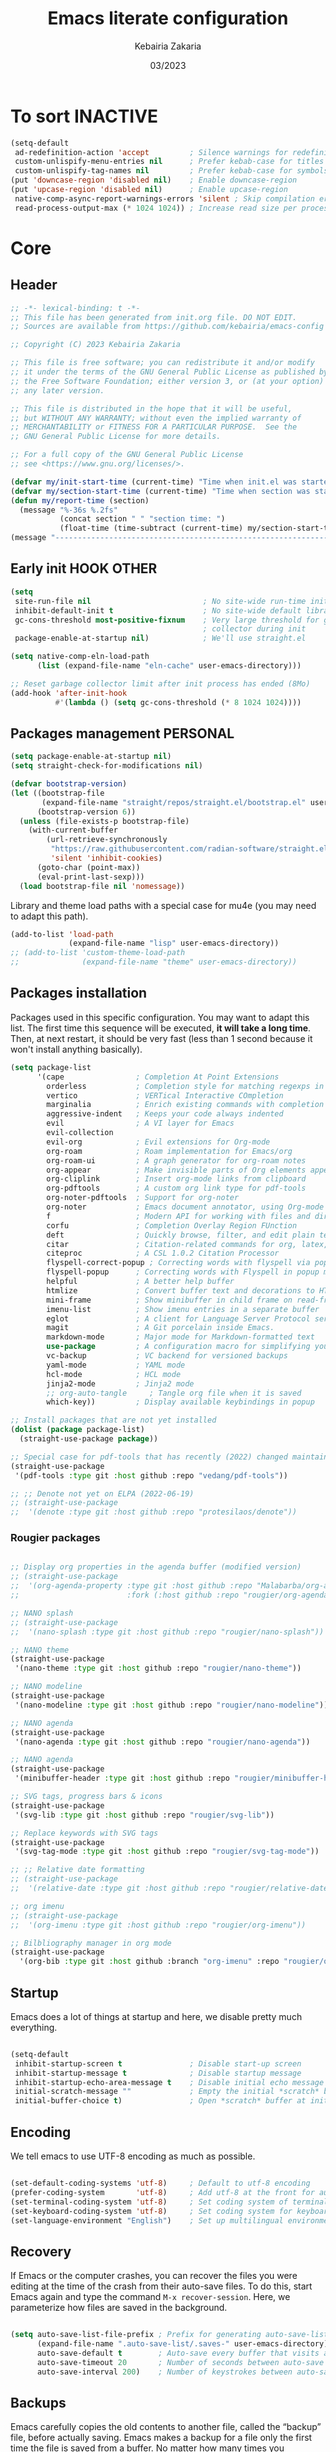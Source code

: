 #+TITLE: Emacs literate configuration
#+AUTHOR: Kebairia Zakaria
#+DATE: 03/2023
#+STARTUP: show2levels indent hidestars
#+PROPERTY: header-args :tangle (let ((org-use-tag-inheritance t)) (if (member "INACTIVE" (org-get-tags))  "no" "~/.config/emacs/init.el")))

* To sort :INACTIVE:
#+begin_src emacs-lisp 
(setq-default
 ad-redefinition-action 'accept         ; Silence warnings for redefinition
 custom-unlispify-menu-entries nil      ; Prefer kebab-case for titles
 custom-unlispify-tag-names nil         ; Prefer kebab-case for symbols
(put 'downcase-region 'disabled nil)    ; Enable downcase-region
(put 'upcase-region 'disabled nil)      ; Enable upcase-region
 native-comp-async-report-warnings-errors 'silent ; Skip compilation error buffers
 read-process-output-max (* 1024 1024)) ; Increase read size per process

#+end_src
* Core
** Header
#+begin_src emacs-lisp :epilogue (format-time-string ";; Last generated on %c")
;; -*- lexical-binding: t -*-
;; This file has been generated from init.org file. DO NOT EDIT.
;; Sources are available from https://github.com/kebairia/emacs-config

;; Copyright (C) 2023 Kebairia Zakaria

;; This file is free software; you can redistribute it and/or modify
;; it under the terms of the GNU General Public License as published by
;; the Free Software Foundation; either version 3, or (at your option)
;; any later version.

;; This file is distributed in the hope that it will be useful,
;; but WITHOUT ANY WARRANTY; without even the implied warranty of
;; MERCHANTABILITY or FITNESS FOR A PARTICULAR PURPOSE.  See the
;; GNU General Public License for more details.

;; For a full copy of the GNU General Public License
;; see <https://www.gnu.org/licenses/>.

#+end_src
#+begin_src emacs-lisp
(defvar my/init-start-time (current-time) "Time when init.el was started")
(defvar my/section-start-time (current-time) "Time when section was started")
(defun my/report-time (section)
  (message "%-36s %.2fs"
           (concat section " " "section time: ")
           (float-time (time-subtract (current-time) my/section-start-time))))
(message "---------------------------------------------------------------")

#+end_src
** Early init :HOOK:OTHER:
:PROPERTIES:
:header-args:emacs-lisp: :tangle "~/.config/emacs/lisp/early-init.el"
:END:
#+begin_src emacs-lisp
(setq
 site-run-file nil                         ; No site-wide run-time initializations. 
 inhibit-default-init t                    ; No site-wide default library
 gc-cons-threshold most-positive-fixnum    ; Very large threshold for garbage
                                           ; collector during init
 package-enable-at-startup nil)            ; We'll use straight.el

(setq native-comp-eln-load-path
      (list (expand-file-name "eln-cache" user-emacs-directory)))

;; Reset garbage collector limit after init process has ended (8Mo)
(add-hook 'after-init-hook
          #'(lambda () (setq gc-cons-threshold (* 8 1024 1024))))

#+end_src
** Packages management :PERSONAL:
#+begin_src emacs-lisp
(setq package-enable-at-startup nil)
(setq straight-check-for-modifications nil)
#+end_src
#+begin_src emacs-lisp
(defvar bootstrap-version)
(let ((bootstrap-file
       (expand-file-name "straight/repos/straight.el/bootstrap.el" user-emacs-directory))
      (bootstrap-version 6))
  (unless (file-exists-p bootstrap-file)
    (with-current-buffer
        (url-retrieve-synchronously
         "https://raw.githubusercontent.com/radian-software/straight.el/develop/install.el"
         'silent 'inhibit-cookies)
      (goto-char (point-max))
      (eval-print-last-sexp)))
  (load bootstrap-file nil 'nomessage))
#+end_src

Library and theme load paths with a special case for mu4e (you may need to adapt this path).

#+begin_src emacs-lisp
(add-to-list 'load-path
             (expand-file-name "lisp" user-emacs-directory))
;; (add-to-list 'custom-theme-load-path
;;              (expand-file-name "theme" user-emacs-directory))
#+end_src

** Packages installation

Packages used in this specific configuration. You may want to adapt this list. The first time this sequence will be executed, *it will take a long time*. Then, at next restart, it should be very fast (less than 1 second because it won't install anything basically).
#+begin_src emacs-lisp
(setq package-list
      '(cape                ; Completion At Point Extensions
        orderless           ; Completion style for matching regexps in any order
        vertico             ; VERTical Interactive COmpletion
        marginalia          ; Enrich existing commands with completion annotations
        aggressive-indent   ; Keeps your code always indented 
        evil                ; A VI layer for Emacs
        evil-collection
        evil-org            ; Evil extensions for Org-mode
        org-roam            ; Roam implementation for Emacs/org
        org-roam-ui         ; A graph generator for org-roam notes
        org-appear          ; Make invisible parts of Org elements appear visible.
        org-cliplink        ; Insert org-mode links from clipboard
        org-pdftools        ; A custom org link type for pdf-tools
        org-noter-pdftools  ; Support for org-noter 
        org-noter           ; Emacs document annotator, using Org-mode
        f                   ; Modern API for working with files and directories
        corfu               ; Completion Overlay Region FUnction
        deft                ; Quickly browse, filter, and edit plain text notes
        citar               ; Citation-related commands for org, latex, markdown
        citeproc            ; A CSL 1.0.2 Citation Processor
        flyspell-correct-popup ; Correcting words with flyspell via popup interface
        flyspell-popup      ; Correcting words with Flyspell in popup menus
        helpful             ; A better help buffer
        htmlize             ; Convert buffer text and decorations to HTML
        mini-frame          ; Show minibuffer in child frame on read-from-minibuffer
        imenu-list          ; Show imenu entries in a separate buffer
        eglot               ; A client for Language Server Protocol servers
        magit               ; A Git porcelain inside Emacs.
        markdown-mode       ; Major mode for Markdown-formatted text
        use-package         ; A configuration macro for simplifying your .emacs
        vc-backup           ; VC backend for versioned backups
        yaml-mode           ; YAML mode
        hcl-mode            ; HCL mode
        jinja2-mode         ; Jinja2 mode
        ;; org-auto-tangle     ; Tangle org file when it is saved
        which-key))         ; Display available keybindings in popup

;; Install packages that are not yet installed
(dolist (package package-list)
  (straight-use-package package))

;; Special case for pdf-tools that has recently (2022) changed maintainer
(straight-use-package
 '(pdf-tools :type git :host github :repo "vedang/pdf-tools"))

;; ;; Denote not yet on ELPA (2022-06-19)
;; (straight-use-package
;;  '(denote :type git :host github :repo "protesilaos/denote"))
#+end_src

*** Rougier packages
#+begin_src emacs-lisp

;; Display org properties in the agenda buffer (modified version)
;; (straight-use-package
;;  '(org-agenda-property :type git :host github :repo "Malabarba/org-agenda-property"
;;                        :fork (:host github :repo "rougier/org-agenda-property")))

;; NANO splash
;; (straight-use-package
;;  '(nano-splash :type git :host github :repo "rougier/nano-splash"))

;; NANO theme
(straight-use-package
 '(nano-theme :type git :host github :repo "rougier/nano-theme"))

;; NANO modeline
(straight-use-package
 '(nano-modeline :type git :host github :repo "rougier/nano-modeline"))

;; NANO agenda
(straight-use-package
 '(nano-agenda :type git :host github :repo "rougier/nano-agenda"))

;; NANO agenda
(straight-use-package
 '(minibuffer-header :type git :host github :repo "rougier/minibuffer-header"))

;; SVG tags, progress bars & icons
(straight-use-package
 '(svg-lib :type git :host github :repo "rougier/svg-lib"))

;; Replace keywords with SVG tags
(straight-use-package
 '(svg-tag-mode :type git :host github :repo "rougier/svg-tag-mode"))

;; ;; Relative date formatting
;; (straight-use-package
;;  '(relative-date :type git :host github :repo "rougier/relative-date"))

;; org imenu
;; (straight-use-package
;;  '(org-imenu :type git :host github :repo "rougier/org-imenu"))

;; Bilbliography manager in org mode
(straight-use-package
  '(org-bib :type git :host github :branch "org-imenu" :repo "rougier/org-bib-mode"))
#+end_src

** Startup
Emacs does a lot of things at startup and here, we disable pretty much everything.
#+begin_src emacs-lisp

(setq-default
 inhibit-startup-screen t               ; Disable start-up screen
 inhibit-startup-message t              ; Disable startup message
 inhibit-startup-echo-area-message t    ; Disable initial echo message
 initial-scratch-message ""             ; Empty the initial *scratch* buffer
 initial-buffer-choice t)               ; Open *scratch* buffer at init

#+end_src

** Encoding

We tell emacs to use UTF-8 encoding as much as possible.

#+begin_src emacs-lisp

(set-default-coding-systems 'utf-8)     ; Default to utf-8 encoding
(prefer-coding-system       'utf-8)     ; Add utf-8 at the front for automatic detection.
(set-terminal-coding-system 'utf-8)     ; Set coding system of terminal output
(set-keyboard-coding-system 'utf-8)     ; Set coding system for keyboard input on TERMINAL
(set-language-environment "English")    ; Set up multilingual environment

#+end_src

** Recovery

If Emacs or the computer crashes, you can recover the files you were editing at the time of the crash from their auto-save files. To do this, start Emacs again and type the command ~M-x recover-session~. Here, we parameterize how files are saved in the background.

#+begin_src emacs-lisp

(setq auto-save-list-file-prefix ; Prefix for generating auto-save-list-file-name
      (expand-file-name ".auto-save-list/.saves-" user-emacs-directory)
      auto-save-default t        ; Auto-save every buffer that visits a file
      auto-save-timeout 20       ; Number of seconds between auto-save
      auto-save-interval 200)    ; Number of keystrokes between auto-saves

#+end_src

** Backups

Emacs carefully copies the old contents to another file, called the “backup” file, before actually saving. Emacs makes a backup for a file only the first time the file is saved from a buffer. No matter how many times you subsequently save the file, its backup remains unchanged. However, if you kill the buffer and then visit the file again, a new backup file will be made. Here, we activate backup and parameterize the number of backups to keep.

#+begin_src emacs-lisp


(setq backup-directory-alist       ; File name patterns and backup directory names.
      `(("." . ,(expand-file-name "backups" user-emacs-directory)))
      make-backup-files t          ; Backup of a file the first time it is saved.
      vc-make-backup-files t       ; No backup of files under version contr
      backup-by-copying t          ; Don't clobber symlinks
      version-control t            ; Version numbers for backup files
      delete-old-versions t        ; Delete excess backup files silently
      kept-old-versions 6          ; Number of old versions to keep
      kept-new-versions 9          ; Number of new versions to keep
      delete-by-moving-to-trash t) ; Delete files to trash

;; Back
(require 'vc-backup)

#+end_src

** Bookmarks

#+begin_src emacs-lisp

(setq bookmark-default-file (expand-file-name "bookmark" user-emacs-directory))

#+end_src

** Recent files

50 Recents files with some exclusion (regex patterns).

#+begin_src emacs-lisp

(require 'recentf)

(setq recentf-max-menu-items 10
      recentf-max-saved-items 100)

(let (message-log-max)
  (recentf-mode 1))

#+end_src

** History :HOOK:

Remove text properties for kill ring entries (see https://emacs.stackexchange.com/questions/4187). This saves a lot of time when loading it.

 #+begin_src emacs-lisp 

(defun unpropertize-kill-ring ()
  (setq kill-ring (mapcar 'substring-no-properties kill-ring)))

(add-hook 'kill-emacs-hook 'unpropertize-kill-ring)

#+end_src

We save every possible history we can think of.

#+begin_src emacs-lisp 

(require 'savehist)

(setq kill-ring-max 50
      history-length 50)

(setq savehist-additional-variables
      '(kill-ring
        command-history
        set-variable-value-history
        custom-variable-history   
        query-replace-history     
        read-expression-history   
        minibuffer-history        
        read-char-history         
        face-name-history         
        bookmark-history
        file-name-history))

 (put 'minibuffer-history         'history-length 50)
 (put 'file-name-history          'history-length 50)
 (put 'set-variable-value-history 'history-length 25)
 (put 'custom-variable-history    'history-length 25)
 (put 'query-replace-history      'history-length 25)
 (put 'read-expression-history    'history-length 25)
 (put 'read-char-history          'history-length 25)
 (put 'face-name-history          'history-length 25)
 (put 'bookmark-history           'history-length 25)

#+end_src

No duplicates in history
  
#+begin_src emacs-lisp

(setq history-delete-duplicates t)

#+end_src
  
Start history mode.

#+begin_src emacs-lisp

(let (message-log-max)
  (savehist-mode))

#+end_src
** Cursor

Record cursor position from one session ot the other

#+begin_src emacs-lisp

(setq save-place-file (expand-file-name "saveplace" user-emacs-directory)
      save-place-forget-unreadable-files t)

(save-place-mode 1)

#+end_src

** Customization

Since init.el will be generated from this file, we save customization in a dedicated file.

#+begin_src emacs-lisp

(setq custom-file (concat user-emacs-directory "custom.el"))

(when (file-exists-p custom-file)
  (load custom-file nil t))

#+end_src

** Server

Server start.

#+begin_src emacs-lisp

(require 'server)

(unless (server-running-p)
  (server-start))

#+end_src

** Keybinding :BINDING:

Splitting windows and moving to the new window
#+begin_src emacs-lisp
(defun zk/split-go-right ()
  "Split the current window horizontally and move to the new window on the right."
  (interactive)
  (split-window-horizontally)
  (windmove-right))

(defun zk/split-go-down ()
  "Split the current window vertically and move to the new window below."
  (interactive)
  (split-window-vertically)
  (windmove-down))
#+end_src

Keybindings for opening special files
#+begin_src emacs-lisp
(bind-key "C-c C" (lambda () (interactive) (find-file "~/.config/emacs/init.org")))
(bind-key "C-c b" (lambda () (interactive) (find-file "~/org/books.org")))
#+end_src

Keybindings for switching buffers
#+begin_src emacs-lisp
(bind-key "M-n" 'switch-to-next-buffer)
(bind-key "M-p" 'switch-to-prev-buffer)
#+end_src

Keybindings for moving between windows
#+begin_src emacs-lisp
(bind-key "C-c k" #'windmove-up)
(bind-key "C-c j" #'windmove-down)
(bind-key "C-c l" #'windmove-right)
(bind-key "C-c h" #'windmove-left)

#+end_src

Keybindings for splitting windows and moving to the new window
#+begin_src emacs-lisp
(bind-key "C-c i" #'zk/split-go-right)
(bind-key "C-c m" #'zk/split-go-down)
#+end_src

Keybinding for Org mode capture
#+begin_src emacs-lisp
(bind-key "C-c c" #'org-capture)

#+end_src

Keybinding for Imenu
#+begin_src emacs-lisp
(bind-key "C-c t" #'imenu-list)
(bind-key "C-c T" #'imenu)
#+end_src

#+begin_src emacs-lisp

(my/report-time "Core")

#+end_src

* Interface

#+begin_src emacs-lisp

(setq my/section-start-time (current-time))

#+end_src

** Frame :BINDING:

A [[help:make-frame][make-frame]] rewrote that creates the frame and switch to the ~*scratch*~ buffer.

#+name: my/new-frame
#+begin_src emacs-lisp

(defun my/make-frame ()
  "Create a new frame and switch to *scratch* buffer."

  (interactive)
  (select-frame (make-frame))
  (switch-to-buffer "*scratch*"))

#+end_src

A function that close the current frame and kill emacs if it was the last frame.

#+name: my/kill-emacs
#+begin_src emacs-lisp

(defun my/kill-emacs ()
  "Delete frame or kill Emacs if there is only one frame."
  
  (interactive)
  (condition-case nil
      (delete-frame)
    (error (save-buffers-kill-terminal))))

#+end_src

Default frame geometry (large margin: 24 pixels).

#+begin_src emacs-lisp

(require 'frame)

;; Default frame settings
(setq default-frame-alist '((min-height . 1)  '(height . 45)
                            (min-width  . 1)  '(width  . 81)
                            (vertical-scroll-bars . nil)
                            (internal-border-width . 24)
                            (left-fringe . 0)
                            (right-fringe . 0)
                            (tool-bar-lines . 0)
                            (menu-bar-lines . 1)))

;; Default frame settings
(setq initial-frame-alist default-frame-alist)


#+end_src

Frame related binding (self explanatory).

#+begin_src emacs-lisp

;; (bind-key "M-n"        #'my/make-frame)
(bind-key "C-x C-c"    #'my/kill-emacs)
(bind-key "M-`"        #'other-frame)
(bind-key "C-z"        nil)
(bind-key "<M-return>" #'toggle-frame-maximized)

#+end_src

For frame maximization, we have to make a specific case for [[help:org-mode][org-mode]].

#+begin_src emacs-lisp

(with-eval-after-load 'org
  (bind-key "<M-return>" #'toggle-frame-maximized 'org-mode-map))

#+end_src

** Window :BINDING:MODE:

Margin and divider mode.

#+begin_src emacs-lisp

(setq-default window-divider-default-right-width 24
              window-divider-default-places 'right-only
              left-margin-width 0
              right-margin-width 0
              window-combination-resize nil) ; Do not resize windows proportionally

(window-divider-mode 1)

#+end_src

Toggle the dedicated flag on the current window

#+name: my/toggle-window-dedicated
#+begin_src emacs-lisp

;; Make a window dedicated
(defun my/toggle-window-dedicated ()
  "Toggle whether the current active window is dedicated or not"
  (interactive)
  (message
   (if (let (window (get-buffer-window (current-buffer)))
     (set-window-dedicated-p window (not (window-dedicated-p window))))
       "Window '%s' is dedicated"
     "Window '%s' is normal")
   (current-buffer))
  (force-window-update))

(bind-key "C-c d" #'my/toggle-window-dedicated)

#+end_src

** Buffer :BINDING:

Size of temporary buffers

#+begin_src emacs-lisp

(temp-buffer-resize-mode)
(setq temp-buffer-max-height 8)

#+end_src

Unique buffer names

#+begin_src emacs-lisp

(require 'uniquify)

(setq uniquify-buffer-name-style 'reverse
      uniquify-separator " • "
      uniquify-after-kill-buffer-p t
      uniquify-ignore-buffers-re "^\\*")

#+end_src

No question after killing a buffer (kill-buffer asks you which buffer to switch to)

#+begin_src emacs-lisp

(bind-key "C-x k" #'kill-current-buffer)

#+end_src
*** Ibuffer configuration
#+begin_src emacs-lisp
;; Use Ibuffer for Buffer List
(bind-key "C-x C-b" #'ibuffer)
;; create a function that define a group
(setq ibuffer-saved-filter-groups
      '(("default"
         ("Emacs"  (or
                    (name . "^\\*Messages\\*$")
                    (name . "^\\*scratch\\*$")
                    ))
         ("Agenda"  (or
                     (name . "inbox.org")
                     (name . "next.org")
                     (name . "someday.org")
                     (name . "emails.org")
                     (name . "archive.org")
                     (name . "habits.org")
                     (name . "projects.org")
                     (name . "weekly_reviews.org")
                     ))

         ("Org"  (name . "^.*org$"))
         ("PDF"  (name . "^.*pdf"))
         ("Python"  (name . "^.*py$"))
         ("Lisp"  (name . "^.*el"))
         ("Web"  (or
                  (name . "^.*html$")
                  (name . "^.*css")
                  (name . "^.*php")
                  ))
         ("Dired"  (mode . dired-mode))
         ))
      )

(add-hook 'ibuffer-mode-hook
          '(lambda ()
             (ibuffer-auto-mode 1)
             (ibuffer-switch-to-saved-filter-groups "default"))) ;; use the group default
#+end_src
** File

Follow symlinks without prompt

#+begin_src emacs-lisp

(setq vc-follow-symlinks t)

#+end_src
** Dialogs :OS:

Emacs can use a large number of dialogs and popups. Here we get rid of them.

#+begin_src emacs-lisp

(setq-default show-help-function nil    ; No help text
              use-file-dialog nil       ; No file dialog
              use-dialog-box nil        ; No dialog box
              pop-up-windows nil)       ; No popup windows

(tooltip-mode -1)                       ; No tooltips
(scroll-bar-mode -1)                    ; No scroll bars
(tool-bar-mode -1)                      ; No toolbar

#+end_src


Specific case for OSX since menubar is desktop-wide (see [[https://emacs.stackexchange.com/questions/28121/osx-switching-to-virtual-desktop-doesnt-focus-emacs][emacs.stackexchange.com/questions/28121]]) and [[https://bitbucket.org/mituharu/emacs-mac/src/892fa7b2501a403b4f0aea8152df9d60d63f391a/doc/emacs/macport.texi?at=master#macport.texi-529][emacs-mac documentation]].

#+begin_quote
  Unlike the original Emacs, enabling or disabling Menu Bar mode (@pxref{Menu Bars}) does not affect the appearance of the mexnu bar on the Mac port because it does not make sense on OS X having the global menu bar. Instead, the value of the @code{menu-bar-lines} frame parameter affects the system-wide full screen behavior of the frame. In most cases, disabling the menu bar of a particular frame by default means that it is a utility frame used for a subsidiary purpose together with other frames, rather than an ordinary frame on its own. Examples include the speedbar (@pxref{Speedbar}) and Ediff Control Panel (@pxref{Top, Ediff, Ediff, ediff, The Ediff Manual}). Using this heuristics, the Mac port regards a frame having a menu bar as an ordinary frame that is eligible for full screen. Conversely, a frame without a menu bar is considered as a utility frame and it can coexist with a full screen ordinary frame and other utility frames in a same desktop (or Space) for full screen. Note that a utility frame doesn't have the full screen button on the title bar. If you don't see the full screen button while it is supposed to be there, then check the menu bar setting.
#+end_quote

#+begin_src emacs-lisp

(menu-bar-mode nil)

#+end_src

** Keyboard :MODE:

The mode displays the key bindings following your currently entered incomplete command (a ;; prefix) in a popup.

#+begin_src emacs-lisp

(require 'which-key)

(which-key-mode)


#+end_src

** Cursor :MODE:

We set the appearance of the cursor: horizontal line, 2 pixels thick, no blinking

#+begin_src emacs-lisp

(setq-default cursor-in-non-selected-windows nil ; Hide the cursor in inactive windows
              cursor-type '(hbar . 2)            ; Underline-shaped cursor
              cursor-intangible-mode t           ; Enforce cursor intangibility
              x-stretch-cursor nil)              ; Don't stretch cursor to the glyph width

(blink-cursor-mode 0)                            ; Still cursor

#+end_src

** Text :BINDING:

Pretty self-explanatory

#+begin_src emacs-lisp

(setq-default use-short-answers t                     ; Replace yes/no prompts with y/n
              confirm-nonexistent-file-or-buffer nil) ; Ok to visit non existent files

#+end_src

Replace region when inserting text
               
#+begin_src emacs-lisp

(delete-selection-mode 1)

#+end_src

A smarter fill/unfill command

#+begin_src emacs-lisp

(defun my/fill-unfill ()
  "Like `fill-paragraph', but unfill if used twice."
  
  (interactive)
  (let ((fill-column
         (if (eq last-command #'my/fill-unfill)
             (progn (setq this-command nil)
                    (point-max))
           fill-column)))
    (call-interactively #'fill-paragraph)))

(bind-key "M-q"  #'my/fill-unfill)
;; (bind-key [remap fill-paragraph]  #'my/fill-unfill)

#+end_src

** Sound

Disable the bell (auditory or visual).

#+begin_src emacs-lisp

(setq-default visible-bell nil             ; No visual bell      
              ring-bell-function 'ignore)  ; No bell

#+end_src

** Mouse :MODE:

Mouse behavior can be finely controlled using the [[help:mouse-avoidance-mode][mouse-avoidance-mode]].

#+begin_src emacs-lisp

(setq-default mouse-yank-at-point t) ; Yank at point rather than pointer
(mouse-avoidance-mode 'exile)        ; Avoid collision of mouse with point

#+end_src

Mouse active in tty mode.

#+begin_src emacs-lisp

(unless (display-graphic-p)
  (xterm-mouse-mode 1)
  (global-set-key (kbd "<mouse-4>") #'scroll-down-line)
  (global-set-key (kbd "<mouse-5>") #'scroll-up-line))

#+end_src

** Scroll

Smoother scrolling.

#+begin_src emacs-lisp

(setq-default scroll-conservatively 101       ; Avoid recentering when scrolling far
              scroll-margin 2                 ; Add a margin when scrolling vertically
              recenter-positions '(5 bottom)) ; Set re-centering positions

#+end_src

** Clipboard :OS:

Allows system and Emacs clipboard to communicate smoothly (both ways)

#+begin_src emacs-lisp

(setq-default select-enable-clipboard t) ; Merge system's and Emacs' clipboard

#+end_src

Make sure clipboard works properly in tty mode on OSX.

#+begin_src emacs-lisp

(defun my/paste-from-osx ()
  (shell-command-to-string "pbpaste"))

(defun my/copy-to-osx (text &optional push)
  (let ((process-connection-type nil))
    (let ((proc (start-process "pbcopy" "*Messages*" "pbcopy")))
      (process-send-string proc text)
      (process-send-eof proc))))

(when (and (not (display-graphic-p))
           (eq system-type 'darwin))
  (setq interprogram-cut-function   #'my/copy-to-osx
        interprogram-paste-function #'my/paste-from-osx))

#+end_src

** Help :BINDING:

[[https://github.com/Wilfred/helpful][Helpful]] is an alternative to the built-in Emacs help that provides much more contextual information.
It is a bit slow to load so we do need load it explicitely.

#+begin_src emacs-lisp

(setq help-window-select t)             ; Focus new help windows when opened

(bind-key "C-h f"   #'helpful-callable) ; Look up callable
(bind-key "C-h v"   #'helpful-variable) ; Look up variable
(bind-key "C-h k"   #'helpful-key)      ; Look up key 
(bind-key "C-c C-d" #'helpful-at-point) ; Look up the current symbol at point
(bind-key "C-h F"   #'helpful-function) ; Look up *F*unctions (excludes macros).
(bind-key "C-h C"   #'helpful-command)  ; Look up *C*ommands.

(require 'nano-theme)
;; (setq nano-fonts-use t) ; Use theme font stack
(nano-modeline-mode)    ; Use nano-modeline
#+end_src

** Benchmark

#+begin_src emacs-lisp

(my/report-time "Interface")

#+end_src

* Visual


#+begin_src emacs-lisp

(setq my/section-start-time (current-time))

#+end_src

** Colors :MODE:TIMER:

A consistent theme for GNU Emacs. The light theme is based on Material colors and the dark theme is based on Nord colors. The theme is based on a set of six faces (only).

#+begin_src lisp

(require 'nano-theme)
(setq nano-fonts-use t) ; Use theme font stack
(nano-dark)             ; Use theme dark version
(nano-mode)             ; Recommended settings


(defun my/set-face (face style)
  "Reset FACE and make it inherit STYLE."
  (set-face-attribute face nil
                      :foreground 'unspecified :background 'unspecified
                      :family     'unspecified :slant      'unspecified
                      :weight     'unspecified :height     'unspecified
                      :underline  'unspecified :overline   'unspecified
                      :box        'unspecified :inherit    style))
(my/set-face 'italic 'nano-faded)


#+end_src
Load nano-dark theme after startup, fixing the dark-theme issue with emacsclient
#+begin_src emacs-lisp
(defun load-nano-dark-theme-after-startup ()
  "A custom function to be executed after Emacs startup."
  (nano-dark))

(add-hook 'after-init-hook 'load-nano-dark-theme-after-startup)
#+end_src

We still want the transient nano splash screen

#+begin_src emacs-lisp

;; (require 'nano-splash)

#+end_src

** Fonts

This is the font stack we install:

- Default font:  Roboto Mono 14pt Light       [[https://fonts.google.com/specimen/Roboto+Mono][]]
- /Italic font/:   Victor Mono 14pt Semilight   [[https://github.com/rubjo/victor-mono][]]
- *Bold font*:     Roboto Mono 14pt Regular     [[https://fonts.google.com/specimen/Roboto+Mono][]] 
- Unicode font:  Inconsolata 16pt Light       [[https://github.com/googlefonts/Inconsolata][]] 
- Icon font:     Roboto Mono Nerd 12pt Light  [[https://www.nerdfonts.com/][]]
  
Text excerpt using a /gorgeous/ and true italic font (Victor Mono),
chosen to really *stand out* from the default font (Roboto Mono).
┌───────────────────────────────────────────────┐ 
│  The quick brown fox jumps over the lazy dog │
│  /The quick brown fox jumps over the lazy dog/ ┼─ Victor Mono Italic
│  *The quick brown fox jumps over the lazy dog* ├─ Inconsolata
└─┼───────────────────────────┼─────────────────┘
 Roboto Mono Nerd            Roboto Mono

Note that the Victor Mono needs to be hacked such as to have the same line height as Roboto Mono. To do that, you can use the [[https://github.com/source-foundry/font-line][font-line]] utility (github.com/source-foundry/font-line): copy all the italic faces from the Victor Mono ttf file into a directoy and type: =font-line percent 10 *.ttf=. This will create a new set of files that you can use to replace the Victor Mono italic faces on your system.

 
#+begin_src lisp

(set-face-attribute 'default nil
                    :family "FantasqueSansMono"
                    :weight 'light
                    :height 140)

(set-face-attribute 'bold nil
                    :family "FantasqueSansMono"
                    :weight 'regular)

(set-face-attribute 'italic nil
                    :family "FantasqueSansMono"
                    :weight 'semilight
                    :slant 'italic)

(set-fontset-font t 'unicode
                    (font-spec :name "FantasqueSansMono"
                               :size 16) nil)

(set-fontset-font t '(#xe000 . #xffdd)
                     (font-spec :name "FantasqueSansMono"
                                :size 12) nil)

#+end_src

** Typography

#+begin_src emacs-lisp

(setq-default fill-column 80                          ; Default line width 
              sentence-end-double-space nil           ; Use a single space after dots
              bidi-paragraph-direction 'left-to-right ; Faster
              truncate-string-ellipsis "…")           ; Nicer ellipsis

#+end_src

Changing the symbol for truncation (…) and wrap (↩).

#+begin_src emacs-lisp

(require 'nano-theme)

;; Nicer glyphs for continuation and wrap 
(set-display-table-slot standard-display-table
                        'truncation (make-glyph-code ?… 'nano-faded))

(defface wrap-symbol-face
  '((t (:family "Fira Code"
        :inherit nano-faded)))
  "Specific face for wrap symbol")

(set-display-table-slot standard-display-table
                        'wrap (make-glyph-code ?↩ 'wrap-symbol-face))

#+end_src

Fix a bug on OSX in term mode & zsh (spurious "%" after each command)

#+begin_src emacs-lisp

(when (eq system-type 'darwin)
  (add-hook 'term-mode-hook
            (lambda ()
              (setq buffer-display-table (make-display-table)))))

#+end_src

Make sure underline is positionned at the very bottom.

#+begin_src emacs-lisp

(setq x-underline-at-descent-line nil
      x-use-underline-position-properties t
      underline-minimum-offset 10)

#+end_src
** Benchmark

#+begin_src emacs-lisp

(my/report-time "Visual")

#+end_src
* Editing

#+begin_src emacs-lisp

(setq my/section-start-time (current-time))

#+end_src

** Navigation mode (Evil)

Put this before loading evil to work
#+begin_src emacs-lisp
(setq evil-want-C-i-jump nil)
(setq evil-want-abbrev-expand-on-insert-exit nil)
(setq evil-want-keybinding nil)
#+end_src
Then we start evil and evil-collection modes
#+begin_src emacs-lisp
(evil-mode 1)
(when (require 'evil-collection nil t)
(evil-collection-init))
#+end_src

** Abbreviations mode
Define my abbreviations
#+begin_src emacs-lisp
;; (clear-abbrev-table 'global-abbrev-table)
(define-abbrev-table 'global-abbrev-table
  '(
    ;; Words and Sentences
    ("afaik" "as far as I know")
    ("emacs" "Emacs")
    ("realy" "really")
    ("mnm" "Millennium")
    ("thru" "through")
    ("i" "I")
    ("envr" "environment")
    ("thanx" "thanks")
    ("btw" "by the way")
    ;; Emojies 
    ("hrt" "❤")
    (":)" "😀")
    ;; Arrows 
    ("ra" "→")
    ("la" "←")
    ("lra" "⟶")
    ("lla" "⟵")
    ))
#+end_src
Enable abbrev mode
#+begin_src emacs-lisp
(abbrev-mode)
#+end_src

** Indentation
#+begin_src emacs-lisp
(global-aggressive-indent-mode 1)
#+end_src
** Default mode :HOOK:MODE:

Default & initial mode is text.

#+begin_src emacs-lisp

(setq-default initial-major-mode 'text-mode   ; Initial mode is text
              default-major-mode 'text-mode)  ; Default mode is text

#+end_src

Visual line mode for prog and text modes

#+begin_src emacs-lisp

(add-hook 'text-mode-hook 'visual-line-mode)
(add-hook 'prog-mode-hook 'visual-line-mode)

#+end_src

** Tabulations

No tabulation, ever.

#+begin_src emacs-lisp

(setq-default indent-tabs-mode nil        ; Stop using tabs to indent
              tab-always-indent 'complete ; Indent first then try completions
              tab-width 2)                ; Smaller width for tab characters

;; Let Emacs guess Python indent silently
(setq python-indent-guess-indent-offset t
      python-indent-guess-indent-offset-verbose nil)

#+end_src

** Parenthesis :MODE:

Paren mode for highlighting matcing paranthesis

#+begin_src emacs-lisp

(require 'paren)
;; (setq show-paren-style 'expression)
(setq show-paren-style 'parenthesis)
(setq show-paren-when-point-in-periphery t)
(setq show-paren-when-point-inside-paren nil)
(show-paren-mode)

#+end_src

Insert matching delimiters
#+begin_src emacs-lisp
(electric-pair-mode)
#+end_src

** Imenu list

Imenu setup

#+begin_src emacs-lisp

(require 'imenu-list)

(setq-default imenu-list-position 'left
              imenu-max-item-length 1000)

#+end_src
** Highlighting :MODE:

Highlighting of the current line (native mode)

#+begin_src emacs-lisp

(require 'hl-line)

(global-hl-line-mode)

#+end_src

** PDF Tools

For retina display (OSX)

#+begin_src emacs-lisp
;; (require 'pdf-tools)

(add-hook 'doc-view-mode-hook 'pdf-tools-install)

(setq-default pdf-view-use-scaling t
              pdf-view-use-imagemagick nil)

#+end_src

** Benchmark

#+begin_src emacs-lisp

(my/report-time "Editing")

#+end_src

* Completion

#+begin_src emacs-lisp

(setq my/section-start-time (current-time))

#+end_src

** Corfu :MODE:

[[https://github.com/minad/corfu][Corfu]] enhances completion at point with a small completion popup.

#+begin_src emacs-lisp

(require 'corfu)

(setq corfu-cycle t                ; Enable cycling for `corfu-next/previous'
      corfu-auto t                 ; Enable auto completion
      corfu-auto-delay 0        ; Delay before auto-completion shows up
      corfu-auto-prefix 2
      completion-styles '(basic)
      corfu-separator ?\s          ; Orderless field separator
      corfu-quit-at-boundary nil   ; Never quit at completion boundary
      corfu-quit-no-match t        ; Quit when no match
      corfu-preview-current t    ; Disable current candidate preview
      corfu-preselect-first nil    ; Disable candidate preselection
      corfu-on-exact-match nil     ; Configure handling of exact matches
      corfu-echo-documentation 0.25 ; Disable documentation in the echo area
      corfu-scroll-margin 5)       ; Use scroll margin
#+end_src
Only use corfu when I'm programming
#+begin_src emacs-lisp

(add-hook 'prog-mode-hook 'corfu-mode)

#+end_src

A few more useful configurations...

#+begin_src emacs-lisp

;; TAB cycle if there are only few candidates
(setq completion-cycle-threshold 3)

;; Emacs 28: Hide commands in M-x which do not apply to the current mode.
;; Corfu commands are hidden, since they are not supposed to be used via M-x.
(setq read-extended-command-predicate
      #'command-completion-default-include-p)

;; Enable indentation+completion using the TAB key.
;; completion-at-point is often bound to M-TAB.
(setq tab-always-indent 'complete)

;; Completion in source blocks
(require 'cape)

(add-to-list 'completion-at-point-functions 'cape-symbol)
#+end_src

** Orderless

Allow completion based on space-separated tokens, out of order.

#+begin_src emacs-lisp

(require 'orderless)
  
(setq completion-styles '(substring orderless basic)
      orderless-component-separator 'orderless-escapable-split-on-space
      read-file-name-completion-ignore-case t
      read-buffer-completion-ignore-case t
      completion-ignore-case t)

#+end_src 

** Benchmark

#+begin_src emacs-lisp

(my/report-time "Completion")

#+end_src

* Minibuffer & Modeline

#+begin_src emacs-lisp

(setq my/section-start-time (current-time))

#+end_src

** COMMENT Consult :BINDING:

We replace some of emacs functions with their consult equivalent

#+begin_src emacs-lisp

(require 'consult)

(setq consult-preview-key nil) ; No live preview

(bind-key "C-x C-r" #'consult-recent-file)
(bind-key "C-x h"   #'consult-outline)
(bind-key "C-x b"   #'consult-buffer)
(bind-key "C-c h"   #'consult-history)
;; (bind-key "M-:"     #'consult-complex-command)

#+end_src

For the [[help:consult-goto-line][consult-goto-line]] and ~consult-line~ commands, we define our owns with live preview (independently of the [[help:consult-preview-key][consult-preview-key]])

#+name: my/consult-line
#+begin_src emacs-lisp

(defun my/consult-line ()
  "Consult line with live preview"
  
  (interactive)
  (let ((consult-preview-key 'any)
        (mini-frame-resize 'grow-only)) ;; !! Important
    (consult-line)))

(bind-key "C-s"   #'my/consult-line)

#+end_src
#+name: my/consult-goto-line
#+begin_src emacs-lisp

(defun my/consult-goto-line ()
  "Consult goto line with live preview"
  
  (interactive)
  (let ((consult-preview-key 'any))
    (consult-goto-line)))

(bind-key "M-g g"   #'my/consult-goto-line)
(bind-key "M-g M-g" #'my/consult-goto-line)

#+end_src

** Vertico :ADVICE:HOOK:BINDING:MODE:FACE:

[[https://github.com/minad/vertico][Vertico]] provides a performant and minimalistic vertical completion UI based on the default completion system but aims to be highly flexible, extensible and modular.

#+begin_src emacs-lisp

(require 'vertico)

;; (setq completion-styles '(basic substring partial-completion flex))

(setq vertico-resize nil        ; How to resize the Vertico minibuffer window.
      vertico-count 8           ; Maximal number of candidates to show.
      vertico-count-format nil) ; No prefix with number of entries

(vertico-mode)

#+end_src

Tweaking settings

#+begin_src emacs-lisp

(setq vertico-grid-separator
      #("  |  " 2 3 (display (space :width (1))
                             face (:background "#ECEFF1")))

      vertico-group-format
      (concat #(" " 0 1 (face vertico-group-title))
              #(" " 0 1 (face vertico-group-separator))
              #(" %s " 0 4 (face vertico-group-title))
              #(" " 0 1 (face vertico-group-separator
                          display (space :align-to (- right (-1 . right-margin) (- +1)))))))

(set-face-attribute 'vertico-group-separator nil
                    :strike-through t)
(set-face-attribute 'vertico-current nil
                    :inherit '(nano-strong nano-subtle))
(set-face-attribute 'completions-first-difference nil
                    :inherit '(nano-default))

#+end_src

Bind =shift-tab= for completion

#+begin_src emacs-lisp

(bind-key "<backtab>" #'minibuffer-complete vertico-map)

#+end_src

Completion-at-point and completion-in-region (see
https://github.com/minad/vertico#completion-at-point-and-completion-in-region)

#+begin_src emacs-lisp

(setq completion-in-region-function
      (lambda (&rest args)
        (apply (if vertico-mode
                   #'consult-completion-in-region
                 #'completion--in-region)
               args)))

#+end_src

Prefix the current candidate
(See https://github.com/minad/vertico/wiki#prefix-current-candidate-with-arrow)

#+begin_src emacs-lisp

(defun minibuffer-format-candidate (orig cand prefix suffix index _start)
  (let ((prefix (if (= vertico--index index)
                    "  "
                  "   "))) 
    (funcall orig cand prefix suffix index _start)))

(advice-add #'vertico--format-candidate
           :around #'minibuffer-format-candidate)

#+end_src

See https://kristofferbalintona.me/posts/vertico-marginalia-all-the-icons-completion-and-orderless/#vertico

#+begin_src emacs-lisp

(defun vertico--prompt-selection ()
  "Highlight the prompt"

  (let ((inhibit-modification-hooks t))
    (set-text-properties (minibuffer-prompt-end) (point-max)
                         '(face (nano-strong nano-salient)))))

#+end_src

See https://github.com/minad/vertico/issues/145

#+begin_src emacs-lisp
 
(defun minibuffer-vertico-setup ()

  (setq truncate-lines t)
  (setq completion-in-region-function
        (if vertico-mode
            #'consult-completion-in-region
          #'completion--in-region)))

(add-hook 'vertico-mode-hook #'minibuffer-vertico-setup)
(add-hook 'minibuffer-setup-hook #'minibuffer-vertico-setup)

#+end_src
** Marginalia :MODE:

Pretty straightforward.

#+begin_src emacs-lisp

(require 'marginalia)

(setq-default marginalia--ellipsis "…"    ; Nicer ellipsis
              marginalia-align 'right     ; right alignment
              marginalia-align-offset -1) ; one space on the right

(marginalia-mode)

#+end_src
** Modeline :HOOK:MODE:FACE:

We're using [[https://github.com/rougier/nano-modeline][nano-modeline]] and modify some settings here.

#+begin_src emacs-lisp
(require 'nano-theme)
(require 'nano-modeline)

(setq nano-modeline-prefix 'status)
(setq nano-modeline-prefix-padding 1)

(set-face-attribute 'header-line nil)
(set-face-attribute 'mode-line nil
                    :foreground (face-foreground 'nano-subtle-i)
                    :background (face-foreground 'nano-subtle-i)
                    :inherit nil
                    :box nil)
(set-face-attribute 'mode-line-inactive nil
                    :foreground (face-foreground 'nano-subtle-i)
                    :background (face-foreground 'nano-subtle-i)
                    :inherit nil
                    :box nil)

(set-face-attribute 'nano-modeline-active nil
                    :underline (face-foreground 'nano-default-i)
                    :background (face-background 'nano-subtle)
                    :inherit '(nano-default-)
                    :box nil)
(set-face-attribute 'nano-modeline-inactive nil
                    :foreground 'unspecified
                    :underline (face-foreground 'nano-default-i)
                    :background (face-background 'nano-subtle)
                    :box nil)

(set-face-attribute 'nano-modeline-active-name nil
                    :foreground "white"
                    :inherit '(nano-modeline-active nano-strong))
(set-face-attribute 'nano-modeline-active-primary nil
                    :inherit '(nano-modeline-active))
(set-face-attribute 'nano-modeline-active-secondary nil
                    :inherit '(nano-faded nano-modeline-active))

;; (set-face-attribute 'nano-modeline-active-status-RW nil
;;                     :inherit '(nano-faded-i nano-strong nano-modeline-active))
;; (set-face-attribute 'nano-modeline-active-status-** nil
;;                     :inherit '(nano-popout-i nano-strong nano-modeline-active))
;; (set-face-attribute 'nano-modeline-active-status-RO nil
;;                     :inherit '(nano-default-i nano-strong nano-modeline-active))

(set-face-attribute 'nano-modeline-inactive-name nil
                    :inherit '(nano-faded nano-strong
                               nano-modeline-inactive))
(set-face-attribute 'nano-modeline-inactive-primary nil
                    :inherit '(nano-faded nano-modeline-inactive))

(set-face-attribute 'nano-modeline-inactive-secondary nil
                    :inherit '(nano-faded nano-modeline-inactive))
(set-face-attribute 'nano-modeline-inactive-status-RW nil
                    :inherit '(nano-modeline-inactive-secondary))
(set-face-attribute 'nano-modeline-inactive-status-** nil
                    :inherit '(nano-modeline-inactive-secondary))
(set-face-attribute 'nano-modeline-inactive-status-RO nil
                    :inherit '(nano-modeline-inactive-secondary))

#+end_src

We set a thin modeline

#+begin_src emacs-lisp

(defun my/thin-modeline ()
  "Transform the modeline in a thin faded line"
  
  (nano-modeline-face-clear 'mode-line)
  (nano-modeline-face-clear 'mode-line-inactive)
  (setq mode-line-format (list ""))
  (setq-default mode-line-format (list ""))
  (set-face-attribute 'mode-line nil
                      :box nil
                      :inherit nil
                      :foreground (face-background 'nano-subtle)
                      :background (face-background 'nano-subtle)
                      :height 0.1)
  (set-face-attribute 'mode-line-inactive nil
                      :box nil
                      :inherit nil
                      :foreground (face-background 'nano-subtle)
                      :background (face-background 'nano-subtle)
                      :height 0.1))

(add-hook 'nano-modeline-mode-hook #'my/thin-modeline)

#+end_src

We start the nano modeline.
#+begin_src emacs-lisp

(nano-modeline-mode 1)

#+end_src

** COMMENT Minibuffer :MODE:HOOK:

Headerline (fake) for minibuffer

#+begin_src emacs-lisp
(require 'minibuffer-header)

(setq minibuffer-header-show-message t
      minibuffer-header-hide-prompt t
      minibuffer-header-default-message "")

(set-face-attribute 'minibuffer-header-face nil
                    :inherit 'nano-subtle
                    :extend t)
(set-face-attribute 'minibuffer-header-message-face nil
                    :inherit '(nano-subtle nano-faded)
                    :extend t)
#+end_src

This should be an advice but it is simpler to rewrite the function

#+begin_src emacs-lisp

(defun my/minibuffer-header-format (prompt)
  "Minibuffer header"
  
  (let* ((prompt (replace-regexp-in-string "[: \t]*$" "" prompt))
         (depth (minibuffer-depth))
         (prompt (cond ((string= prompt "M-x") "Extended command")
                       ((string= prompt "Function") "Help on function")
                       ((string= prompt "Callable") "Help on function or macro")
                       ((string= prompt "Variable") "Help on variable")
                       ((string= prompt "Command") "Help on command")
                       ((string= prompt "Eval") "Evaluate lisp expression")
                       (t prompt))))
    (concat
     (propertize (format " %d " depth)
                 'face `(:inherit (nano-salient-i nano-strong)
                         :extend t))
     (propertize " "
                 'face 'nano-subtle 'display `(raise ,nano-modeline-space-top))

     (propertize prompt
                 'face `(:inherit (nano-subtle nano-strong nano-salient)
                         :extend t))
     (propertize " "
                 'face 'nano-subtle 'display `(raise ,nano-modeline-space-bottom))
     (propertize "\n" 'face 'highlight)
     (propertize " " 'face 'highlight
                     'display `(raise ,nano-modeline-space-top))
     (propertize "︎︎" 'face '(:inherit (nano-salient nano-strong)))
     (propertize " " 'face 'highlight
                     'display `(raise ,nano-modeline-space-bottom)))))

(setq minibuffer-header-format #'my/minibuffer-header-format)

#+end_src

Activate minibuffer header

#+begin_src emacs-lisp

(minibuffer-header-mode)

#+end_src

Some styling setting for the minibuffer

#+begin_src emacs-lisp

(defun my/minibuffer-setup ()

  (set-window-margins nil 0 0)
  (set-fringe-style '(0 . 0))
  (cursor-intangible-mode t)
  (face-remap-add-relative 'default :inherit 'highlight))

(add-hook 'minibuffer-setup-hook #'my/minibuffer-setup)

#+end_src

Showing key binding for the current command

#+begin_src emacs-lisp

;; Code from https://stackoverflow.com/questions/965263
(defun my/lookup-function (keymap func)
  (let ((all-bindings (where-is-internal (if (symbolp func)
                                             func
                                           (cl-first func))
                                         keymap))
        keys key-bindings)
    (dolist (binding all-bindings)
      (when (and (vectorp binding)
                 (integerp (aref binding 0)))
        (push binding key-bindings)))
    (push (mapconcat #'key-description key-bindings " or ") keys)
    (car keys)))


(defun my/minibuffer-show-last-command-setup ()
  (setq minibuffer-header-default-message
   (my/lookup-function (current-global-map) this-command)))

(add-hook 'minibuffer-setup-hook #'my/minibuffer-show-last-command-setup)

(defun my/minibuffer-show-last-command-exit ()
  (setq minibuffer-header-default-message ""))
(add-hook 'minibuffer-exit-hook #'my/minibuffer-show-last-command-exit)

#+end_src



Vertico will disable truncate lines when point is too far on the right. Problem is that it'll mess up with our fake headerline. We thus rewrite here the function to have truncate lines always on.

#+begin_src emacs-lisp

(defun my/vertico--resize-window (height)
  "Resize active minibuffer window to HEIGHT."
;;  (setq-local truncate-lines (< (point) (* 0.8 (vertico--window-width)))
    (setq-local truncate-lines t
                resize-mini-windows 'grow-only
                max-mini-window-height 1.0)
  (unless (frame-root-window-p (active-minibuffer-window))
    (unless vertico-resize
      (setq height (max height vertico-count)))
    (let* ((window-resize-pixelwise t)
           (dp (- (max (cdr (window-text-pixel-size))
                       (* (default-line-height) (1+ height)))
                  (window-pixel-height))))
      (when (or (and (> dp 0) (/= height 0))
                (and (< dp 0) (eq vertico-resize t)))
        (window-resize nil dp nil nil 'pixelwise)))))

(advice-add #'vertico--resize-window :override #'my/vertico--resize-window)

#+end_src

No prompt editing and recursive minibuffer

#+begin_src emacs-lisp

(setq minibuffer-prompt-properties '(read-only t
                                     cursor-intangible t
                                     face minibuffer-prompt)
      enable-recursive-minibuffers t)

#+end_src

** COMMENT Miniframe :MODE:FACE:BUGFIX:

#+begin_src emacs-lisp

(require 'mini-frame)

(defcustom my/minibuffer-position 'bottom
  "Minibuffer position, one of 'top or 'bottom"
  :type '(choice (const :tag "Top"    top)
                 (const :tag "Bottom" bottom))
  :group 'nano-minibuffer)


(defun my/minibuffer--frame-parameters ()
  "Compute minibuffer frame size and position."

  ;; Quite precise computation to align the minibuffer and the
  ;; modeline when they are both at top position
  (let* ((edges (window-pixel-edges)) ;; (left top right bottom)
         (body-edges (window-body-pixel-edges)) ;; (left top right bottom)
         (left (nth 0 edges)) ;; Take margins into account
         (top (nth 1 edges)) ;; Drop header line
         (right (nth 2 edges)) ;; Take margins into account
         (bottom (nth 3 body-edges)) ;; Drop header line
         (left (if (eq left-fringe-width 0)
                   left
                 (- left (frame-parameter nil 'left-fringe))))
         (right (nth 2 edges))
         (right (if (eq right-fringe-width 0)
                    right
                  (+ right (frame-parameter nil 'right-fringe))))
         (border 1)
         (width (- right left (* 1 border)))

         ;; Window divider mode
         (width (- width (if (and (bound-and-true-p window-divider-mode)
                                  (or (eq window-divider-default-places 'right-only)
                                      (eq window-divider-default-places t))
                                  (window-in-direction 'right (selected-window)))
                             window-divider-default-right-width
                           0)))
         (y (- top border)))

    (append `((left-fringe . 0)
              (right-fringe . 0)
              (user-position . t) 
              (foreground-color . ,(face-foreground 'highlight nil 'default))
              (background-color . ,(face-background 'highlight nil 'default)))
            (cond ((and (eq my/minibuffer-position 'bottom))
                   `((top . -1)
                     (left . 0)
                     (width . 1.0)
                     (child-frame-border-width . 0)
                     (internal-border-width . 0)))
                  (t
                   `((left . ,(- left border))
                     (top . ,y)

                     (width . (text-pixels . ,width))
                     (child-frame-border-width . ,border)
                     (internal-border-width . 0)))))))

  (set-face-background 'child-frame-border (face-foreground 'nano-faded))
  (setq mini-frame-default-height 3)
  (setq mini-frame-create-lazy t)
  (setq mini-frame-show-parameters 'my/minibuffer--frame-parameters)
  (setq mini-frame-ignore-commands
        '("edebug-eval-expression" debugger-eval-expression))
  (setq mini-frame-internal-border-color (face-foreground 'nano-faded))

  (setq mini-frame-resize-min-height 3)
  (setq mini-frame-resize t)
  ;; (setq mini-frame-resize 'grow-only)
  ;; (setq mini-frame-default-height (+ 1 vertico-count))
  ;; (setq mini-frame-resize-height (+ 1 vertico-count))
  ;; (setq mini-frame-resize nil)

#+end_src

Mini-frame mode OFF

#+begin_src emacs-lisp

;; (mini-frame-mode 1)

#+end_src


More a hack than a fix but the code below improve the mini-frame resize by
setting position explicity. CURRENTLY INACTIVE

#+begin_src emacs-lisp

(defun my/mini-frame--resize-mini-frame (frame)
  "Resize FRAME vertically only.
This function used as value for `resize-mini-frames' variable."
  (funcall mini-frame--fit-frame-function
           frame
           mini-frame-resize-max-height
           (if (eq mini-frame-resize 'grow-only)
               (max (frame-parameter frame 'height)
                    mini-frame-resize-min-height)
             mini-frame-resize-min-height)
           ;; A max-width must be included to work around a bug in Emacs which
           ;; causes wrapping to not be taken into account in some situations
           ;; https://debbugs.gnu.org/cgi/bugreport.cgi?bug=56102
           (window-body-width)
           nil
           'vertically)

  (if (eq my/minibuffer-position 'top)
      (modify-frame-parameters  mini-frame-completions-frame `((top . 0)))
    (modify-frame-parameters  mini-frame-completions-frame `((top . (- 1))))))

#+end_src

** Benchmark

#+begin_src emacs-lisp

(my/report-time "Minibuffer/Modeline")

#+end_src

* Note Taking
** Org roam 
Global configuratoin
#+begin_src emacs-lisp
  (setq org-roam-directory (file-truename "/home/zakaria/dox/braindump/org-files"))
  (org-roam-db-autosync-mode)                    ; autosync for db
  (setq org-roam-dailies-directory (file-truename "/home/zakaria/org/daily")) ; directory for my dailies
  (setq org-roam-db-gc-threshold most-positive-fixnum) ; Garbage collection

#+end_src

Keybindings
#+begin_src emacs-lisp
(bind-key "C-c n f" #'org-roam-node-find)
(bind-key "C-c n l" #'org-roam-buffer-toggle)
(bind-key "C-c n g" #'org-roam-ui-mode)
(bind-key "C-c n i" #'org-roam-node-insert)
(bind-key "C-c n t" #'org-roam-tag-add)
(bind-key "C-c n r" #'org-roam-ref-add)
(bind-key "C-c n c" #'org-roam-capture)
(bind-key "C-c n j" #'org-roam-dailies-capture-today)
(bind-key "C-c n d" #'org-roam-dailies-map)
;; (require 'org-roam-protocol))
#+end_src

Configuring the Org-roam buffer display

#+begin_src emacs-lisp
(add-to-list 'display-buffer-alist
             '("\\*org-roam\\*"
               (display-buffer-in-direction)
               (direction . right)
               (window-width . 0.45)
               (window-height . fit-window-to-buffer)))
#+end_src
*** org roam templates
#+begin_src emacs-lisp
  ;; org-roam templates
  (setq org-roam-capture-templates
        '(("m" "main" plain
           "%?"
           :if-new
           (file+head "main/%<%Y%m%d%H%M%S>-${slug}.org"
                      "#+title: ${title}\n")
           :immediate-finish t
           :unnarrowed t)
          ("r" "reference" plain "%?\n* References :ignore:\n#+print_bibliography"
           :if-new
           (file+head "refs/%<%Y%m%d%H%M%S>-${slug}.org"
                      "#+title: ${title}\n")
           :immediate-finish t
           :unnarrowed t)
          ("c" "comp-sci" plain "%?"
           :if-new
           (file+head "cs/%<%Y%m%d%H%M%S>-${slug}.org"
                      "#+title: ${title}\n#+filetags: :computer-science:\n")
           :immediate-finish t
           :unnarrowed t)
          ("a" "article" plain "%?"
           :if-new
           (file+head "articles/%<%Y%m%d%H%M%S>-${slug}.org"
                      "#+title: ${title}\n#+filetags: :article:\n")
           :immediate-finish t
           :unnarrowed t)))

  (setq org-roam-node-display-template
        (concat "${title:*} " (propertize "${tags:20}" 'face 'org-tag)))
#+end_src
*** Find node template 
#+begin_src emacs-lisp
(cl-defmethod org-roam-node-directories ((node org-roam-node))
  (if-let ((dirs (file-name-directory (file-relative-name (org-roam-node-file node) org-roam-directory))))
      (format "%s" (car (split-string dirs "/")))
    ""))

(cl-defmethod org-roam-node-backlinkscount ((node org-roam-node))
  (let* ((count (caar (org-roam-db-query
                       [:select (funcall count source)
                                :from links
                                :where (= dest $s1)
                                :and (= type "id")]
                       (org-roam-node-id node)))))
    (format "[%d]" count)))


(setq org-roam-node-display-template
      (concat "${directories:10} ${title:*} ${backlinkscount:6}" (propertize "${tags:20}" 'face 'org-tag) ))
#+end_src

** org-roam-ui
#+begin_src emacs-lisp
(setq org-roam-ui-sync-theme nil
      org-roam-ui-follow t
      org-roam-ui-update-on-save t
      org-roam-ui-open-on-start t)
#+end_src
** Deft
- The Deft interface can slow down quickly when the number of files get huge.
- ~Notdeft~ is a fork of Deft that uses an external search engine and indexer.
  #+BEGIN_SRC emacs-lisp
    ;; disable linum-mode (line number)
    (add-hook 'deft
              '(lambda () (linum-mode nil)))
    (use-package deft
      :commands (deft)
      :custom       (deft-directory "~/org/notes" )
      (deft-recursive t)
      (deft-extensions '("org" "md" "txt") )
      (deft-use-filename-as-title t)
      (deft-file-naming-rules
        '((noslash . "-")
          (nospace . "-")
          (case-fn . downcase))
        deft-org-mode-title-prefix t
        deft-text-mode 'org-mode))
    
    
  #+END_SRC
** org noter
#+begin_src emacs-lisp
(require 'org-noter)
(bind-key "C-c n n" 'org-noter-insert-note)
(bind-key "C-c n N" 'org-noter-insert-precise-note)

(setq org-noter-auto-save-last-location t
      org-noter-doc-split-fraction (quote (0.7 . 0.7))
      org-noter-notes-window-behavior nil
      org-noter-notes-window-location "Vertical"
      org-noter-always-create-frame nil
      org-noter-separate-notes-from-heading t)
#+end_src
* ORG
#+begin_src emacs-lisp

(setq my/section-start-time (current-time))

#+end_src
** General
#+begin_src emacs-lisp
(setq-default org-directory "~/org"
              org-ellipsis " …"              ; Nicer ellipsis
              org-tags-column 1              ; Tags next to header title
              org-hide-emphasis-markers t    ; Hide markers
              org-cycle-separator-lines 2    ; Number of empty lines between sections
              org-use-tag-inheritance nil    ; Tags ARE NOT inherited 
              org-use-property-inheritance t ; Properties ARE inherited
              org-indent-indentation-per-level 2 ; Indentation per level
              org-link-use-indirect-buffer-for-internals t ; Indirect buffer for internal links
              org-fontify-quote-and-verse-blocks t ; Specific face for quote and verse blocks
              org-return-follows-link nil    ; Follow links when hitting return
              org-image-actual-width nil     ; Resize image to window width
              org-indirect-buffer-display 'other-window ; Tab on a task expand it in a new window
              org-outline-path-complete-in-steps nil ; No steps in path display
              org-log-into-drawer t)         ; Log into drawers
#+end_src
Better latex preview (see https://stackoverflow.com/questions/30151338)
#+begin_src emacs-lisp
  (setq org-latex-create-formula-image-program 'dvisvgm)
#+end_src
Use points "•" for items instead of "-"
#+begin_src emacs-lisp
  (setq org-ellipsis " ⤵")
  ;; use '•' instead of '-' in lists
  (font-lock-add-keywords 'org-mode
                          '(("^ *\\([-]\\) "
                             (0 (prog1 ()
                                  (compose-region
                                   (match-beginning 1)
                                   (match-end 1) "•"))))))
#+end_src
** Faces
Set up TODO keywords
#+begin_src emacs-lisp
(setq org-todo-keywords
      '((sequence "TODO(t)" "NEXT(n)" "HOLD(h)" "|" "DONE(d)" "CANCELED")))

#+end_src

Set up TODO keyword faces

#+begin_src emacs-lisp
(setq org-todo-keyword-faces
      '(
        ("TODO" . (:foreground "brown2" :weight bold)) ; brown foreground color, bold
        ("READ" . (:foreground "brown2" :weight bold)) ; brown foreground color, bold
        
        ("NEXT" . (:foreground "#00b0d1"  :weight bold )) ; blue-green foreground color, bold
        ("READING" . (:foreground "#00b0d1"  :weight bold )) ; blue-green foreground color, bold
        
        ("DONE" . (:foreground "#16a637" :weight bold)) ; green foreground color, bold
        
        ("HOLD" . (:foreground "orange"  :weight bold)) ; orange foreground color, bold
        
        ("CANCELED" . (:foreground "gray" :background "red1" :weight bold)) ; gray foreground color, red background color, bold
        ))
#+end_src

** Org capture
#+begin_src emacs-lisp
(setq org-capture-templates
      `(
        ;; Inbox entry
        ("i" " inbox" entry (file "~/org/gtd/inbox.org")
         ,(concat "* TODO %?\n"
                  "/Entered on/ %U"))

        ;; Post entry
        ("p" " post" entry (file "~/org/posts.org")
         ,(concat "* TODO %?\n"
                  "/Entered on/ %U"))

        ;; Link entry
        ("L" " link" entry (file+headline "~/org/gtd/inbox.org" "Links")
         ,(concat "* TODO %a %?\n"
                  "/Entered on/ %U") :immediate-finish t)

        ;; Slipbox entry
        ("s" " slipbox" entry (file "~/dox/braindump/org-files/fleetnotes.org")
         "* %<%a, %d %b %y (%H:%M)> : %?\n")
        ))
#+end_src

** Enhancing Org-mode Configuration with helpful related packages

Org protocol
Required for org-protocol functionality
#+begin_src emacs-lisp

(require 'org-protocol)

#+end_src

Org-appear
Show hidden emphasis markers when moving across the word
#+begin_src emacs-lisp
(setq org-appear-autolinks t
      org-appear-autosubmarkers t)
(add-hook 'org-mode-hook 'org-appear-mode)
#+end_src

Org-cliplink
Insert org-mode links from clipboard
#+begin_src emacs-lisp
(require 'org-cliplink)
#+end_src

** Babel settings
#+begin_src emacs-lisp
(setq-default org-src-fontify-natively t         ; Fontify code in code blocks
              org-adapt-indentation nil          ; Adaptive indentation
              org-src-tab-acts-natively t        ; Tab acts as in source editing
              org-confirm-babel-evaluate nil     ; No confirmation before executing code
              org-edit-src-content-indentation 0 ; No relative indentation for code blocks
              org-fontify-whole-block-delimiter-line t) ; Fontify whole block

;; Add languages to babel
(org-babel-do-load-languages
 'org-babel-load-languages
 '((python . t)
   (shell . t)
   (emacs-lisp . t)
   (R . t)
   ))

#+end_src
** Benchmark
#+begin_src emacs-lisp

(my/report-time "Org")

#+end_src

* Agenda
** Global

Keybinding for Agenda(s)
#+begin_src emacs-lisp
(defun zk/switch-to-agenda ()
  (interactive)
  (org-agenda nil "g"))

(bind-key "C-c a" #'zk/switch-to-agenda)
(bind-key "C-c w" #'org-agenda-week-view)
#+end_src

Use evil mode with org-agenda (with evil-org-agenda)
#+begin_src emacs-lisp
(require 'evil-org)
(require 'evil-org-agenda)
(evil-org-agenda-set-keys)
#+end_src

Files
#+begin_src emacs-lisp
(setq org-agenda-directory "~/org/gtd/"
      org-agenda-files '("~/org/gtd")) ;; org-agenda-files
#+end_src

Settings

#+begin_src emacs-lisp
(setq org-agenda-dim-blocked-tasks nil ;; Do not dim blocked tasks
      org-agenda-span 'day ;; Show one day
      org-agenda-inhibit-startup t ;; Stop preparing agenda buffers on startup
      org-agenda-use-tag-inheritance nil ;; Disable tag inheritance for agendas
      org-agenda-show-log t
      org-agenda-skip-scheduled-if-deadline-is-shown t ;; Skip scheduled if already shown as a deadline
      org-agenda-deadline-leaders '("!D!: " "D%2d: " "")
      org-agenda-scheduled-leaders '("" "S%3d: ")
      org-agenda-start-on-weekday 0 ;; Weekday start on Sunday
      org-treat-S-cursor-todo-selection-as-state-change nil ;; S-R, S-L skip note/log info when fixing state
      org-log-done 'time
      org-agenda-tags-column -130 ;; Set tags far to the right
      org-clock-out-remove-zero-time-clocks t ;; Sometimes I change tasks I'm clocking quickly - this removes clocked tasks with 0:00 duration
      org-clock-persist t ;; Save the running clock and all clock history when exiting Emacs, load it on startup
      org-use-fast-todo-selection t ;; from any todo state to any other state; using it keys
      org-agenda-window-setup 'only-window) ;; Always open my agenda in fullscreen

#+end_src
Keybiding for Agenda(s)

Define org's states
#+begin_src emacs-lisp
(setq org-todo-keywords
      '((sequence "TODO(t)" "NEXT(n)" "|" "DONE(d)")
        (sequence "WAITING(w@/!)" "HOLD(h@/!)" "|" "CANCELLED(c@/!)")))

#+end_src
Add a hook to log when a task is activated by creating an "ACTIVATED" property
the first time the task enters the NEXT state (Thanks to Erik Anderson)
#+begin_src emacs-lisp
(defun log-todo-next-creation-date (&rest ignore)
  "Log NEXT creation time in the property drawer under the key 'ACTIVATED'"
  (when (and (string= (org-get-todo-state) "NEXT")
             (not (org-entry-get nil "ACTIVATED")))
    (org-entry-put nil "ACTIVATED" (format-time-string "[%Y-%m-%d]"))))
#+end_src

Add hooks
#+begin_src emacs-lisp
(add-hook 'org-after-todo-state-change-hook #'log-todo-next-creation-date)
(add-hook 'org-agenda-mode-hook
          (lambda() (display-line-numbers-mode -1))) ;; Disable line numbers in org-agenda view

#+end_src

Prefix config
#+begin_src emacs-lisp
(setq org-agenda-prefix-format
      '((agenda . " %i %-12:c%?-12t %s")
        (todo   . " ")
        (tags   . " %i %-12:c")
        (search . " %i %-12:c")))
#+end_src

Time grid and current time string
#+begin_src emacs-lisp
(setq org-agenda-time-grid
      '((daily today require-timed)
        ()
        "......" "----------------"))
(setq org-agenda-current-time-string "   now")

#+end_src

Sorting strategy
#+begin_src emacs-lisp
(setq org-agenda-sorting-strategy
      '((agenda habit-down time-up scheduled-down
                priority-down category-keep deadline-down)
        (todo priority-down category-keep)
        (tags priority-down category-keep)
        (search category-keep)))
#+end_src

** Daily Agenda
#+begin_src emacs-lisp
(setq org-agenda-block-separator ?\u2500) ;; use 'straight line' as a block-agenda divider

(setq org-agenda-custom-commands
      '(("g" "Get Things Done (GTD)"
         ((agenda ""
                  ((org-agenda-span 'day)
                   (org-deadline-warning-days 365)))

          (todo "NEXT"
                ((org-agenda-overriding-header "In Progress")
                 (org-agenda-prefix-format "  %i %-12:c [%e] ")
                 (org-agenda-files '("~/org/gtd/someday.org"
                                     "~/org/gtd/projects.org"
                                     "~/org/gtd/next.org"))))

          (todo "TODO"
                ((org-agenda-overriding-header "Inbox")
                 (org-agenda-files '("~/org/gtd/inbox.org"))))

          ;; Uncomment the following sections if needed
          ;; (todo "TODO"
          ;;       ((org-agenda-overriding-header "Emails")
          ;;        (org-agenda-files '("~/org/gtd/emails.org"))))

          ;; (todo "TODO"
          ;;       ((org-agenda-overriding-header "Projects")
          ;;        (org-agenda-files '("~/org/gtd/projects.org"))))

          (todo "TODO"
                ((org-agenda-overriding-header "One-off Tasks")
                 (org-agenda-files '("~/org/gtd/next.org"))
                 (org-agenda-skip-function '(org-agenda-skip-entry-if
                                             'deadline 'scheduled))))
          nil))))
#+end_src

NEXT and HOLD exchange for clocking out and clocking in
#+begin_src emacs-lisp
;; Clocking-out changes NEXT to HOLD
;; Clocking-in changes HOLD to NEXT
;; Original code: https://github.com/gjstein/emacs.d/blob/master/config/gs-org.el

(setq org-clock-in-switch-to-state 'zk/clock-in-to-next)
(setq org-clock-out-switch-to-state 'zk/clock-out-to-hold)

(defun zk/clock-in-to-next (kw)
  "Switch a task from TODO to NEXT when clocking in.
   Skips capture tasks, projects, and subprojects.
   Switch projects and subprojects from NEXT back to TODO."
  (unless (and (boundp 'org-capture-mode) org-capture-mode)
    (when (member (org-get-todo-state) '("TODO" "HOLD"))
      "NEXT")))

(defun zk/clock-out-to-hold (kw)
  "Switch a task from NEXT to HOLD when clocking out."
  (unless (and (boundp 'org-capture-mode) org-capture-mode)
    (when (member (org-get-todo-state) '("NEXT"))
      "HOLD")))
#+end_src
** Habit
    #+begin_src emacs-lisp
      (require 'org-habit)
      (add-to-list 'org-modules 'org-habit)
      (setq org-habit-graph-column 48)
      (setq org-habit-show-habits-only-for-today t)
    #+end_src
** Refiling
    #+begin_src emacs-lisp
    ;; Specify refile target using the file path
    (setq org-refile-use-outline-path 'file
          org-outline-path-complete-in-steps nil)

    ;; Confirm creating parent nodes
    (setq org-refile-allow-creating-parent-nodes 'confirm)

    ;; Define refile targets
    (setq org-refile-targets '(( "~/org/gtd/next.org" :level . 0) ; Next actions
                               ("~/org/ideas.org" :level . 1) ; Ideas
                               ("~/org/links.org" :level . 1) ; Links
                               ("~/org/gtd/someday.org" :regexp . "\\(?:\\(?:Task\\|idea\\|p\\(?:\\(?:os\\|rojec\\)t\\)\\)s\\)") ; Someday/Maybe
                               ("projects.org" :regexp . "\\(?:Tasks\\)"))) ; Projects
    #+end_src
** Processing Agenda Items
#+begin_src emacs-lisp
(defun zk/org-agenda-process-inbox-item ()
  (interactive)
  "Process a single item in the org-agenda."
  (org-with-wide-buffer
   (org-agenda-schedule t)
   (org-agenda-set-tags)
   (org-agenda-priority)
   (org-agenda-refile nil nil t)))
#+end_src
Set keybinding for the function
#+begin_src emacs-lisp

(global-set-key (kbd "C-c o") 'zk/org-agenda-process-inbox-item)

#+end_src

* Blog

#+begin_src emacs-lisp

(setq my/section-start-time (current-time))

#+end_src
This function helps me execute shell commands
#+begin_src emacs-lisp
(defun execute-shell-command (command)
  "Execute a shell command and print the output."
  (interactive "sShell command: ")
  (shell-command-to-string command))
#+end_src
Start a local server for my blog
#+begin_src emacs-lisp
(defun zk/start-local-server ()
  "Start the local web server for the blog."
  (interactive)
  (setq httpd-root "/home/zakaria/dox/blog/public/")
  (httpd-start)
  (message "Check out your blog on `%s'" (propertize "localhost:8080" 'face 'ansi-color-red)))
  #+end_src
** Create Blog post
Functions for my blog writing workflow

- Prompt user for blog title

#+begin_src emacs-lisp
(defun zk/prompt_for_blog_title()
  (read-string " Name of the Post: ")
  )
#+end_src

- Generate the blog org file
  
#+begin_src emacs-lisp
(defun zk/generate-blog-file ()
  "Create a new blog post.
  Prompts for the post name, generates a filename based on the date and post name, and inserts a template for the post."
  (interactive)
  (let* ((blog-post-title (read-string " Blog post title: "))          ; Prompt for the title of the blog post
         (blog-date-prefix (format-time-string "%Y-%m-%d"))             ; Get the current date in the format YYYY-MM-DD
         (blog-extension ".org")                                        ; Set the file extension as ".org"
         (blog-directory "/home/zakaria/dox/blog/content/")             ; Specify the directory where the blog files are stored
         (blog-filename
          (concat                                                       ; Generate the filename based on the date and post title
           blog-directory
           blog-date-prefix
           "-"
           (replace-regexp-in-string " " "-" (downcase blog-post-title))
           blog-extension)) 
         (blog-author "Zakaria.K")                                      ; Set the author name for the blog
         (blog-email "4.kebairia@gmail.com")                            ; Set the email for the blog
         (blog-html-options "html5-fancy:t tex:t")                      ; Set options for better HTML rendering
         (blog-org-startup-options "show2levels indent hidestars")      ; Set options for better Org mode rendering
         (blog-post-date (format-time-string "%d %B %Y"))               ; Format the current date for the blog post
         (blog-begin-date "#+begin_date\nDate: {{{date}}}")             ; Define the beginning tag for the date
         (blog-end-date "#+end_date\n"))                                ; Define the ending tag for the date

    ;; Check if the file already exists, first
    ;; If not, create it with the required options
    (if (file-exists-p blog-filename)
        (message (format "File '%s' already exists" blog-post-title))
      (with-current-buffer (find-file blog-filename)                    ; Open the file and switch to its buffer
        (insert
         (format
          "#+TITLE: %s
,#+SUBTITLE:
,#+AUTHOR: %s
,#+EMAIL: %s
,#+DATE: %s
,#+OPTIONS: %s
,#+STARTUP: %s
,#+KEYWORDS:

"
          (capitalize blog-post-title)  
          blog-author                                                   
          blog-email                                                    
          blog-post-date                                                
          blog-html-options                                             
          blog-org-startup-options))))))
#+end_src
#+begin_src emacs-lisp
(defun zk/create-post ()
  (interactive)
    (zk/generate-blog-file)
    (zk/start-local-server))
#+end_src
** COMMENT Update rss feed file
- Generate a list of all blog posts
#+begin_src emacs-lisp
;; get all the blogs post filenames, excluding the index.org file
(defun zk/generate-list-of-blogs (blogs-directory)
  "Generate a list of blog post filenames, excluding index.org file."
  (interactive)
  (remove "index.org" 
          (mapcar #'file-name-nondirectory 
                  (directory-files blogs-directory t ".org" nil nil)
                  )))
(setq blogs (zk/generate-list-of-blogs "/home/zakaria/dox/blog/content" ))

;; Calculate the number of blog posts
(setq number-of-blogs (length (zk/generate-list-of-blogs "/home/zakaria/dox/blog/content" )))

#+end_src
- Generate an rss file
#+begin_src emacs-lisp
;; 2023-04-06-building-a-homelab-with-kvm-and-kubernetes:-an-overview.org
;; 2023-04-11-building-qemu-kvm-images-with-packer-(part-I).org
(defun blog/filename-to-html (filename)
  "Change the filename extension of a blog post from .org to .html."
  (string-replace  ".org" ".html" filename))

(defun blog/extract-title (filename)
  "Extracts the title of a blog post from its filename."
  (let* (
         (dateless-filename
          (replace-regexp-in-string "[[:digit:]]+-" "" filename))
         (title (capitalize (string-trim (replace-regexp-in-string "-" " " (string-replace ".org" "" dateless-filename))))))
    title))

(blog/extract-title "2023-12-12-building-a-homelab-with-kvm-and-kubernetes:-an-overview23-.org")


(defun blog/extract-publication-date (filename)
  "Extracts the publication date of a blog post from its filename."
  (substring filename 0 10))


(blog/extract-title "2023-12-12-building-a-homelab-with-kvm-and-kubernetes:-an-overview.org")
(blog/extract-title "2023-04-11-building-qemu-kvm-images-with-packer-(part-1).org")

;; Generate items for rss file
;; ---------------------------
;; (lambda () (insert (concat "<title>" (blog/extract-title) "</title>")))
(defun blog/generate-rss-title-item (filename)
  "Generates an RSS title item for a blog post."
  (concat "<title>" (blog/extract-title filename) "</title>"))

(defun blog/generate-rss-pubdate-item (filename)
  "Generates an RSS publication date item for a blog post."
  (concat "<pubDate>" (blog/extract-publication-date filename) "</pubDate>"))

(defun blog/generate-rss-link-item (filename)
  "Generates an RSS link item for a blog post."
  (concat "<link>" (blog/filename-to-html filename) "</link>"))

(defun blog/generate-rss-item (filename)
  "Generates an RSS item for a blog post."
  (concat "<item>\n"
          (blog/generate-rss-pubdate-item filename) "\n"
          (blog/generate-rss-title-item filename) "\n"
          (blog/generate-rss-link-item filename) "\n"
          "</item>\n"))
(blog/generate-rss-item "2023-04-11-building-qemu-kvm-images-with-packer-(part-I).org")

(defun blog/generate-rss-content (directory)
  "Generates the RSS content for all blog posts in the given directory."
  (setq blogs (blog/generate-list-of-blogs directory))
  (setq rss-items '())        ; Initialize an empty list to store the generated RSS items
  (dolist (blog blogs)        ; Return the list of generated RSS items
    (print (blog/generate-rss-item blog))))

(defun blog/generate-rss-file (rss-filename directory)
  "Generates an RSS file with the given filename for blog posts in the specified directory."
  (setq items-content (blog/generate-rss-content directory))
  (with-temp-file rss-filename
    (insert (format "<?xml version='1.0' encoding='UTF-8'?>
<rss version='2.0'>
<channel>
<title>kebairia.github.io</title>
<link>https://kebairia.github.io</link>
<language>en-us</language>
<description>Articles and tutorials about open source, BSD and GNU/Linux system administration, and programming - the pragmatic way.</description>

%s

</channel></rss>" (blog/generate-rss-content directory))
            )))

(blog/generate-rss-file "/tmp/test.rss" "/home/zakaria/dox/blog/content")

#+end_src

** Menu for blogging
I use a simple transient menu for my blogging activities
First we need to load transient
#+begin_src emacs-lisp

(require 'transient)

#+end_src

#+begin_src emacs-lisp
(transient-define-prefix zk/blogging ()
  "Menu for my blogging activities"
  ;; First row
  [ "Blog"
    ["Blog post options" ("p" "Create a new post" zk/create-post)]
    ["Local blog server" ("s" "Start local blog" zk/start-local-server)]
    ]
  ;; Second row
  ["RSS"
   [ ("r" "Update RSS file " zk/start-local-server)]
   ]
  )

;; Bind the transient menu to the key "C-c p"
(global-set-key (kbd "C-c p") 'zk/blogging)
#+end_src

** Benchmark
#+begin_src emacs-lisp

(my/report-time "Blog")

#+end_src

* Versioning  

#+begin_src emacs-lisp

(setq my/section-start-time (current-time))

#+end_src

** Magit
Bind the =C-c g= key to the =magit= command

#+begin_src emacs-lisp
(bind-key "C-c g" #'magit)
#+end_src

Disable the diff buffer when committing changes
If you need to view the diff buffer after committing, use =C-c C-d=.

#+begin_src emacs-lisp
(setq magit-commit-show-diff nil)
#+end_src

** Benchmark
#+begin_src emacs-lisp

(my/report-time "Versioning")

#+end_src

* IDE

#+begin_src emacs-lisp

(setq my/section-start-time (current-time))

#+end_src

Load eglot
#+begin_src emacs-lisp

(require 'eglot)

#+end_src

Define a function to enable line numbers and set fixed width

#+begin_src emacs-lisp
(defun my-display-line-numbers-hook ()
  (display-line-numbers-mode 1)
  (setq display-line-numbers-width-start 1))
#+end_src

Add hooks for display-line-numbers-mode.
For a more general solution, we will use the =prog-mode-hook= and =text-mode-hook=, which cover most programming and text modes.
#+begin_src emacs-lisp
(add-hook 'prog-mode-hook 'my-display-line-numbers-hook)
(add-hook 'text-mode-hook 'my-display-line-numbers-hook)
#+end_src

Define a function to ensure eglot is started for each mode.

#+begin_src emacs-lisp
(defun my-eglot-hook ()
  (eglot-ensure))

#+end_src

Add hooks for eglot

#+begin_src emacs-lisp
(add-hook 'python-mode-hook 'my-eglot-hook)
(add-hook 'sh-script-mode-hook 'my-eglot-hook)
;; (add-hook 'yaml-mode-hook 'my-eglot-hook)
(add-hook 'markdown-mode-hook 'my-eglot-hook)
(add-hook 'terraform-mode-hook 'my-eglot-hook)
#+end_src

#+begin_src emacs-lisp
;; Python server
(with-eval-after-load 'eglot
  (add-to-list 'eglot-server-programs
               `(python-mode . ("pylsp" "-v" "--tcp" "--host"
                                "localhost" "--port" :autoport))))

;; Bash server
(with-eval-after-load 'eglot
  (add-to-list 'eglot-server-programs
               `(sh-mode . ("bash-language-server" "start"))))

;; YAML server
;; (with-eval-after-load 'eglot
;;   (add-to-list 'eglot-server-programs
;;                `(yaml-mode . ("yaml-language-server" "--stdio"))))

;; Markdown server
(with-eval-after-load 'eglot
  (add-to-list 'eglot-server-programs
               '(markdown-mode . ("marksman"))))

;; Terraform server
(with-eval-after-load 'eglot
  (add-to-list 'eglot-server-programs
               '(markdown-mode . ("terraform-ls" "serve"))))
#+end_src

** Benchmark
#+begin_src emacs-lisp

(my/report-time "IDE")

#+end_src

* Profiling



** Final report
#+begin_src emacs-lisp
(let ((init-time (float-time (time-subtract (current-time) my/init-start-time)))
      (total-time (string-to-number (emacs-init-time "%f"))))

  (message "---------------------------------------------------------------")
  (message "Initialization time:                 %.2fs (+ %.2f system time)"
           init-time (- total-time init-time)))
  (message "---------------------------------------------------------------")
#+end_src
